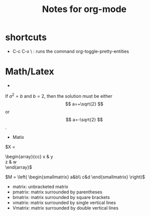#+STARTUP: showall
#+TITLE: Notes for org-mode


* shortcuts
  - C-c C-x \ : runs the command org-toggle-pretty-entities

* Math/Latex
  -
  If $a^2=b$ and \( b=2 \), then the solution must be
  either $$ a=+\sqrt{2} $$ or \[ a=-\sqrt{2} \].

  - Matix
\begin{matrix}
 a & b \\
 c & d \\
\end{matrix}

\begin{pmatrix} 
  \alpha     & \beta^{*}\\ 
  \gamma^{*} & \delta 
\end{pmatrix}

\begin{bmatrix} 
  \alpha     & \beta^{*}\\ 
  \gamma^{*} & \delta 
\end{bmatrix}


$X =
\begin{array}{cc}
x & y \\
z & w \\
\end{array}$


$M = \left( \begin{smallmatrix} a&b\\ c&d \end{smallmatrix} \right)$

- matrix: unbracketed matrix
- pmatrix: matrix surrounded by parentheses
- bmatrix: matrix surrounded by square brackets
- vmatrix: matrix surrounded by single vertical lines
- Vmatrix: matrix surrounded by double vertical lines
